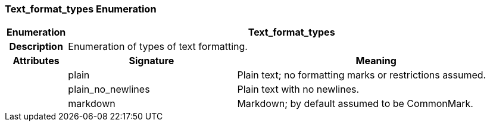 === Text_format_types Enumeration

[cols="^1,3,5"]
|===
h|*Enumeration*
2+^h|*Text_format_types*

h|*Description*
2+a|Enumeration of types of text formatting.

h|*Attributes*
^h|*Signature*
^h|*Meaning*

h|
|plain
a|Plain text; no formatting marks or restrictions assumed.

h|
|plain_no_newlines
a|Plain text with no newlines.

h|
|markdown
a|Markdown; by default assumed to be CommonMark.
|===
